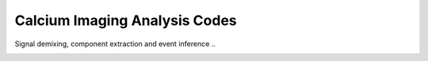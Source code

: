 
Calcium Imaging Analysis Codes
==============================

Signal demixing, component extraction and event inference ..

.. image:: component_3.png
